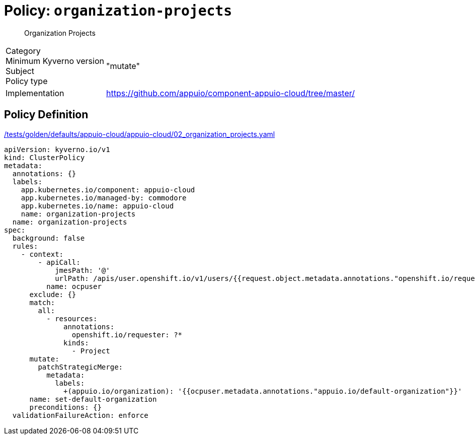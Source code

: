 = Policy: `organization-projects`

[abstract]
--
Organization Projects
--

[horizontal]
Category:: 
Minimum Kyverno version:: 
Subject:: 
Policy type:: "mutate"
Implementation:: https://github.com/appuio/component-appuio-cloud/tree/master/[]



== Policy Definition

.https://github.com/appuio/component-appuio-cloud/tree/master//tests/golden/defaults/appuio-cloud/appuio-cloud/02_organization_projects.yaml[/tests/golden/defaults/appuio-cloud/appuio-cloud/02_organization_projects.yaml,window=_blank]
[source,yaml]
----
apiVersion: kyverno.io/v1
kind: ClusterPolicy
metadata:
  annotations: {}
  labels:
    app.kubernetes.io/component: appuio-cloud
    app.kubernetes.io/managed-by: commodore
    app.kubernetes.io/name: appuio-cloud
    name: organization-projects
  name: organization-projects
spec:
  background: false
  rules:
    - context:
        - apiCall:
            jmesPath: '@'
            urlPath: /apis/user.openshift.io/v1/users/{{request.object.metadata.annotations."openshift.io/requester"}}
          name: ocpuser
      exclude: {}
      match:
        all:
          - resources:
              annotations:
                openshift.io/requester: ?*
              kinds:
                - Project
      mutate:
        patchStrategicMerge:
          metadata:
            labels:
              +(appuio.io/organization): '{{ocpuser.metadata.annotations."appuio.io/default-organization"}}'
      name: set-default-organization
      preconditions: {}
  validationFailureAction: enforce

----
